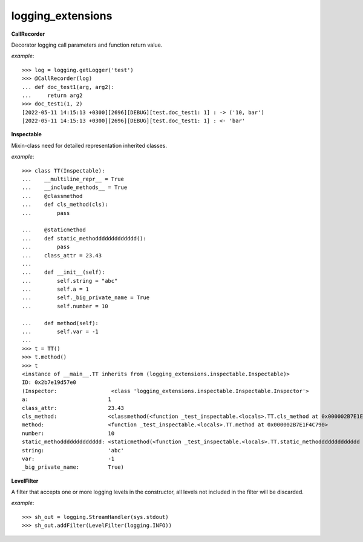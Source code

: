 logging_extensions
------

**CallRecorder**

Decorator logging call parameters and function return value.

*example*::

        >>> log = logging.getLogger('test')
        >>> @CallRecorder(log)
        ... def doc_test1(arg, arg2):
        ...     return arg2
        >>> doc_test1(1, 2)
        [2022-05-11 14:15:13 +0300][2696][DEBUG][test.doc_test1: 1] : -> ('10, bar')
        [2022-05-11 14:15:13 +0300][2696][DEBUG][test.doc_test1: 1] : <- 'bar'

**Inspectable**

Mixin-class need for detailed representation inherited classes.

*example*::

    >>> class TT(Inspectable):
    ...    __multiline_repr__ = True
    ...    __include_methods__ = True
    ...    @classmethod
    ...    def cls_method(cls):
    ...        pass

    ...    @staticmethod
    ...    def static_methoddddddddddddd():
    ...        pass
    ...    class_attr = 23.43
    ...
    ...    def __init__(self):
    ...        self.string = "abc"
    ...        self.a = 1
    ...        self._big_private_name = True
    ...        self.number = 10

    ...    def method(self):
    ...        self.var = -1
    ...
    >>> t = TT()
    >>> t.method()
    >>> t
    <instance of __main__.TT inherits from (logging_extensions.inspectable.Inspectable)>
    ID: 0x2b7e19d57e0
    (Inspector:                 <class 'logging_extensions.inspectable.Inspectable.Inspector'>
    a:                         1
    class_attr:                23.43
    cls_method:                <classmethod(<function _test_inspectable.<locals>.TT.cls_method at 0x000002B7E1E19A20>)>
    method:                    <function _test_inspectable.<locals>.TT.method at 0x000002B7E1F4C790>
    number:                    10
    static_methoddddddddddddd: <staticmethod(<function _test_inspectable.<locals>.TT.static_methoddddddddddddd at 0x000002B7E1F4C550>)>
    string:                    'abc'
    var:                       -1
    _big_private_name:         True)


**LevelFilter**

A filter that accepts one or more logging levels in the constructor, all levels not included in the filter will be discarded.

*example*::

    >>> sh_out = logging.StreamHandler(sys.stdout)
    >>> sh_out.addFilter(LevelFilter(logging.INFO))

